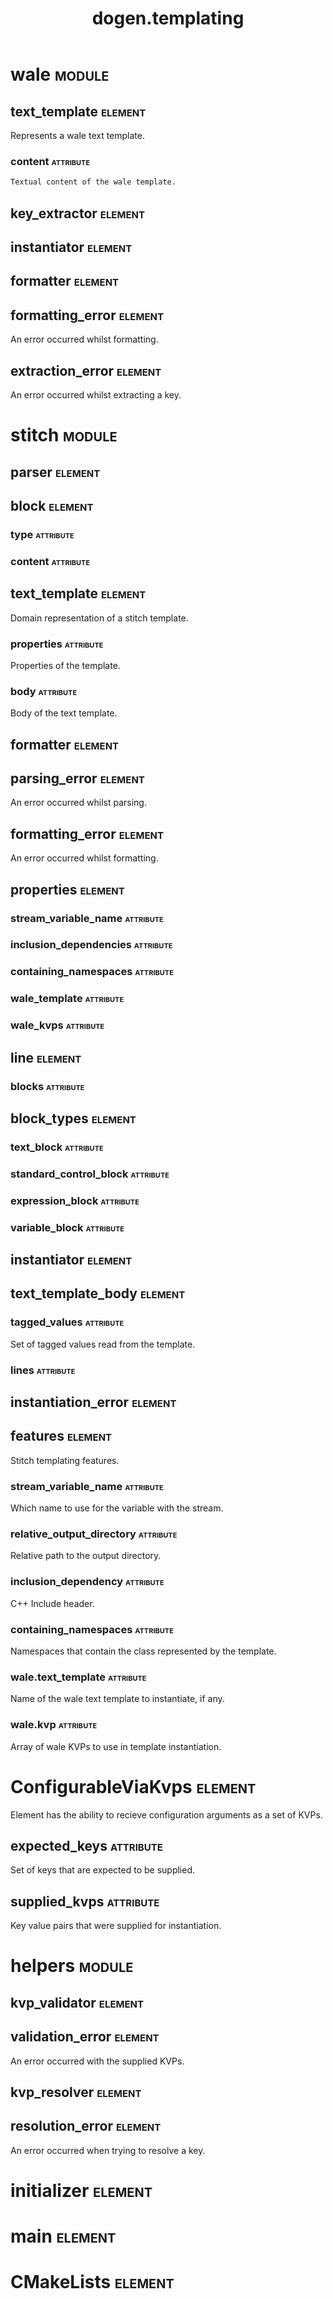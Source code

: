 #+title: dogen.templating
#+options: <:nil c:nil todo:nil ^:nil d:nil date:nil author:nil
#+tags: { element(e) attribute(a) module(m) }
:PROPERTIES:
:masd.codec.dia.comment: true
:masd.codec.model_modules: dogen.templating
:masd.codec.reference: cpp.builtins
:masd.codec.reference: cpp.boost
:masd.codec.reference: cpp.std
:masd.codec.reference: masd
:masd.codec.reference: masd.variability
:masd.codec.reference: dogen.profiles
:masd.codec.reference: dogen.identification
:masd.codec.input_technical_space: cpp
:masd.physical.ignore_files_matching_regex: .*/poly-stitch.el.*
:masd.variability.profile: dogen.profiles.base.default_profile
:END:
* wale                                                               :module:
  :PROPERTIES:
  :custom_id: O0
  :END:
** text_template                                                    :element:
   :PROPERTIES:
   :custom_id: O2
   :masd.codec.stereotypes: ConfigurableViaKvps
   :END:

Represents a wale text template.

*** content                                                       :attribute:
    :PROPERTIES:
    :masd.codec.type: std::string
    :END:

#+begin_src mustache
Textual content of the wale template.

#+end_src
** key_extractor                                                    :element:
   :PROPERTIES:
   :custom_id: O3
   :masd.codec.stereotypes: dogen::handcrafted::typeable
   :END:
** instantiator                                                     :element:
   :PROPERTIES:
   :custom_id: O4
   :masd.codec.stereotypes: dogen::handcrafted::typeable
   :END:
** formatter                                                        :element:
   :PROPERTIES:
   :custom_id: O5
   :masd.codec.stereotypes: dogen::handcrafted::typeable
   :END:
** formatting_error                                                 :element:
   :PROPERTIES:
   :custom_id: O9
   :masd.codec.stereotypes: masd::exception
   :END:

An error occurred whilst formatting.

** extraction_error                                                 :element:
   :PROPERTIES:
   :custom_id: O11
   :masd.codec.stereotypes: masd::exception
   :END:

An error occurred whilst extracting a key.

* stitch                                                             :module:
  :PROPERTIES:
  :custom_id: O13
  :END:
** parser                                                           :element:
   :PROPERTIES:
   :custom_id: O14
   :masd.codec.stereotypes: dogen::handcrafted::typeable
   :END:
** block                                                            :element:
   :PROPERTIES:
   :custom_id: O15
   :END:
*** type                                                          :attribute:
    :PROPERTIES:
    :masd.codec.type: block_types
    :END:
*** content                                                       :attribute:
    :PROPERTIES:
    :masd.codec.type: std::string
    :END:
** text_template                                                    :element:
   :PROPERTIES:
   :custom_id: O16
   :masd.codec.stereotypes: ConfigurableViaKvps
   :END:

Domain representation of a stitch template.

*** properties                                                    :attribute:
    :PROPERTIES:
    :masd.codec.type: properties
    :END:

Properties of the template.

*** body                                                          :attribute:
    :PROPERTIES:
    :masd.codec.type: text_template_body
    :END:

Body of the text template.

** formatter                                                        :element:
   :PROPERTIES:
   :custom_id: O19
   :masd.codec.stereotypes: dogen::handcrafted::typeable
   :END:
** parsing_error                                                    :element:
   :PROPERTIES:
   :custom_id: O21
   :masd.codec.stereotypes: masd::exception
   :END:

An error occurred whilst parsing.

** formatting_error                                                 :element:
   :PROPERTIES:
   :custom_id: O23
   :masd.codec.stereotypes: masd::exception
   :END:

An error occurred whilst formatting.

** properties                                                       :element:
   :PROPERTIES:
   :custom_id: O25
   :END:
*** stream_variable_name                                          :attribute:
    :PROPERTIES:
    :masd.codec.type: std::string
    :END:
*** inclusion_dependencies                                        :attribute:
    :PROPERTIES:
    :masd.codec.type: std::list<std::string>
    :END:
*** containing_namespaces                                         :attribute:
    :PROPERTIES:
    :masd.codec.type: std::list<std::string>
    :END:
*** wale_template                                                 :attribute:
    :PROPERTIES:
    :masd.codec.type: std::string
    :END:
*** wale_kvps                                                     :attribute:
    :PROPERTIES:
    :masd.codec.type: std::unordered_map<std::string, std::string>
    :END:
** line                                                             :element:
   :PROPERTIES:
   :custom_id: O27
   :END:
*** blocks                                                        :attribute:
    :PROPERTIES:
    :masd.codec.type: std::list<block>
    :END:
** block_types                                                      :element:
   :PROPERTIES:
   :custom_id: O28
   :masd.codec.stereotypes: masd::enumeration
   :END:
*** text_block                                                    :attribute:
*** standard_control_block                                        :attribute:
*** expression_block                                              :attribute:
*** variable_block                                                :attribute:
** instantiator                                                     :element:
   :PROPERTIES:
   :custom_id: O30
   :masd.codec.stereotypes: dogen::handcrafted::typeable
   :END:
** text_template_body                                               :element:
   :PROPERTIES:
   :custom_id: O32
   :END:
*** tagged_values                                                 :attribute:
    :PROPERTIES:
    :masd.codec.type: std::list<identification::entities::tagged_value>
    :END:

Set of tagged values read from the template.

*** lines                                                         :attribute:
    :PROPERTIES:
    :masd.codec.type: std::list<line>
    :END:
** instantiation_error                                              :element:
   :PROPERTIES:
   :custom_id: O37
   :masd.codec.stereotypes: masd::exception
   :END:
** features                                                         :element:
   :PROPERTIES:
   :custom_id: O48
   :masd.variability.default_binding_point: any
   :masd.variability.key_prefix: masd.stitch
   :masd.codec.stereotypes: masd::variability::feature_bundle
   :END:

Stitch templating features.

*** stream_variable_name                                          :attribute:
    :PROPERTIES:
    :masd.codec.type: masd::variability::text
    :masd.codec.value: "stream_"
    :END:

Which name to use for the variable with the stream.

*** relative_output_directory                                     :attribute:
    :PROPERTIES:
    :masd.variability.is_optional: true
    :masd.codec.type: masd::variability::text
    :END:

Relative path to the output directory.

*** inclusion_dependency                                          :attribute:
    :PROPERTIES:
    :masd.variability.is_optional: true
    :masd.codec.type: masd::variability::text_collection
    :END:

C++ Include header.

*** containing_namespaces                                         :attribute:
    :PROPERTIES:
    :masd.codec.type: masd::variability::text
    :END:

Namespaces that contain the class represented by the template.

*** wale.text_template                                            :attribute:
    :PROPERTIES:
    :masd.variability.is_optional: true
    :masd.codec.type: masd::variability::text
    :END:

Name of the wale text template to instantiate, if any.

*** wale.kvp                                                      :attribute:
    :PROPERTIES:
    :masd.variability.is_optional: true
    :masd.codec.type: masd::variability::key_value_pair
    :END:

Array of wale KVPs to use in template instantiation.

* ConfigurableViaKvps                                               :element:
  :PROPERTIES:
  :custom_id: O39
  :masd.codec.stereotypes: masd::object_template
  :END:

Element has the ability to recieve configuration arguments as a set of KVPs.

** expected_keys                                                  :attribute:
   :PROPERTIES:
   :masd.codec.type: std::unordered_set<std::string>
   :END:

Set of keys that are expected to be supplied.

** supplied_kvps                                                  :attribute:
   :PROPERTIES:
   :masd.codec.type: std::unordered_map<std::string, std::string>
   :END:

Key value pairs that were supplied for instantiation.

* helpers                                                            :module:
  :PROPERTIES:
  :custom_id: O40
  :END:
** kvp_validator                                                    :element:
   :PROPERTIES:
   :custom_id: O41
   :masd.codec.stereotypes: dogen::handcrafted::typeable
   :END:
** validation_error                                                 :element:
   :PROPERTIES:
   :custom_id: O42
   :masd.codec.stereotypes: masd::exception
   :END:

An error occurred with the supplied KVPs.

** kvp_resolver                                                     :element:
   :PROPERTIES:
   :custom_id: O44
   :masd.codec.stereotypes: dogen::handcrafted::typeable
   :END:
** resolution_error                                                 :element:
   :PROPERTIES:
   :custom_id: O45
   :masd.codec.stereotypes: masd::exception
   :END:

An error occurred when trying to resolve a key.

* initializer                                                       :element:
  :PROPERTIES:
  :custom_id: O47
  :masd.codec.stereotypes: masd::variability::initializer
  :END:
* main                                                              :element:
  :PROPERTIES:
  :custom_id: O49
  :masd.codec.stereotypes: masd::entry_point, dogen::untypable
  :END:
* CMakeLists                                                        :element:
  :PROPERTIES:
  :custom_id: O50
  :masd.codec.stereotypes: masd::build::cmakelists, dogen::handcrafted::cmake
  :END:
